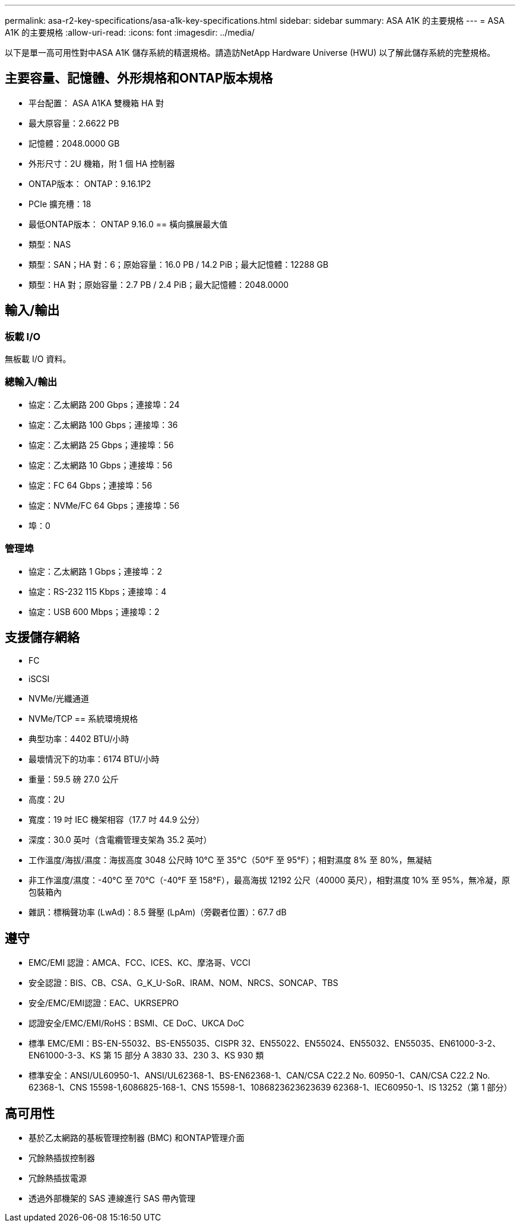 ---
permalink: asa-r2-key-specifications/asa-a1k-key-specifications.html 
sidebar: sidebar 
summary: ASA A1K 的主要規格 
---
= ASA A1K 的主要規格
:allow-uri-read: 
:icons: font
:imagesdir: ../media/


[role="lead"]
以下是單一高可用性對中ASA A1K 儲存系統的精選規格。請造訪NetApp Hardware Universe (HWU) 以了解此儲存系統的完整規格。



== 主要容量、記憶體、外形規格和ONTAP版本規格

* 平台配置： ASA A1KA 雙機箱 HA 對
* 最大原容量：2.6622 PB
* 記憶體：2048.0000 GB
* 外形尺寸：2U 機箱，附 1 個 HA 控制器
* ONTAP版本： ONTAP：9.16.1P2
* PCIe 擴充槽：18
* 最低ONTAP版本： ONTAP 9.16.0 == 橫向擴展最大值
* 類型：NAS
* 類型：SAN；HA 對：6；原始容量：16.0 PB / 14.2 PiB；最大記憶體：12288 GB
* 類型：HA 對；原始容量：2.7 PB / 2.4 PiB；最大記憶體：2048.0000




== 輸入/輸出



=== 板載 I/O

無板載 I/O 資料。



=== 總輸入/輸出

* 協定：乙太網路 200 Gbps；連接埠：24
* 協定：乙太網路 100 Gbps；連接埠：36
* 協定：乙太網路 25 Gbps；連接埠：56
* 協定：乙太網路 10 Gbps；連接埠：56
* 協定：FC 64 Gbps；連接埠：56
* 協定：NVMe/FC 64 Gbps；連接埠：56
* 埠：0




=== 管理埠

* 協定：乙太網路 1 Gbps；連接埠：2
* 協定：RS-232 115 Kbps；連接埠：4
* 協定：USB 600 Mbps；連接埠：2




== 支援儲存網絡

* FC
* iSCSI
* NVMe/光纖通道
* NVMe/TCP == 系統環境規格
* 典型功率：4402 BTU/小時
* 最壞情況下的功率：6174 BTU/小時
* 重量：59.5 磅 27.0 公斤
* 高度：2U
* 寬度：19 吋 IEC 機架相容（17.7 吋 44.9 公分）
* 深度：30.0 英吋（含電纜管理支架為 35.2 英吋）
* 工作溫度/海拔/濕度：海拔高度 3048 公尺時 10°C 至 35°C（50°F 至 95°F）；相對濕度 8% 至 80%，無凝結
* 非工作溫度/濕度：-40°C 至 70°C（-40°F 至 158°F），最高海拔 12192 公尺（40000 英尺），相對濕度 10% 至 95%，無冷凝，原包裝箱內
* 雜訊：標稱聲功率 (LwAd)：8.5 聲壓 (LpAm)（旁觀者位置）：67.7 dB




== 遵守

* EMC/EMI 認證：AMCA、FCC、ICES、KC、摩洛哥、VCCI
* 安全認證：BIS、CB、CSA、G_K_U-SoR、IRAM、NOM、NRCS、SONCAP、TBS
* 安全/EMC/EMI認證：EAC、UKRSEPRO
* 認證安全/EMC/EMI/RoHS：BSMI、CE DoC、UKCA DoC
* 標準 EMC/EMI：BS-EN-55032、BS-EN55035、CISPR 32、EN55022、EN55024、EN55032、EN55035、EN61000-3-2、EN61000-3-3、KS 第 15 部分 A 3830 33、230 3、KS 930 類
* 標準安全：ANSI/UL60950-1、ANSI/UL62368-1、BS-EN62368-1、CAN/CSA C22.2 No. 60950-1、CAN/CSA C22.2 No. 62368-1、CNS 15598-1,6086825-168-1、CNS 15598-1、1086823623623639 62368-1、IEC60950-1、IS 13252（第 1 部分）




== 高可用性

* 基於乙太網路的基板管理控制器 (BMC) 和ONTAP管理介面
* 冗餘熱插拔控制器
* 冗餘熱插拔電源
* 透過外部機架的 SAS 連線進行 SAS 帶內管理

